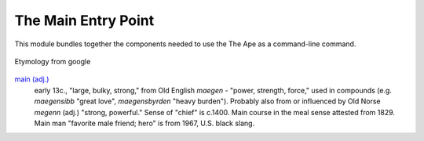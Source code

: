The Main Entry Point
====================

This module bundles together the components needed to use the The Ape as a command-line command.

.. uml::

   main o- ArgumentClinic
   main o- SubCommands

.. figure:: main.png
   :align: center

   Etymology from google

`main (adj.) <http://www.etymonline.com/index.php?term=main>`_
    early 13c., "large, bulky, strong," from Old English *maegen* - "power, strength, force," used in compounds (e.g. *maegensibb* "great love", *maegensbyrden* "heavy burden"). Probably also from or influenced by Old Norse *megenn* (adj.)  "strong, powerful." Sense of "chief" is c.1400. Main course in the meal sense attested from 1829. Main man "favorite male friend; hero" is from 1967, U.S. black slang.
   
